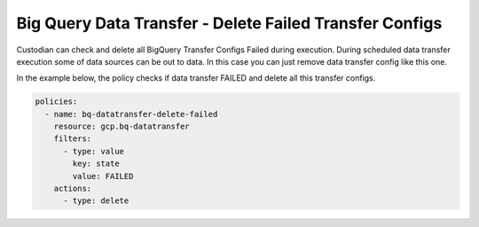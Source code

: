 Big Query Data Transfer - Delete Failed Transfer Configs
========================================================

Custodian can check and delete all BigQuery Transfer Configs Failed during execution.
During scheduled data transfer execution some of data sources can be out to data. 
In this case you can just remove data transfer config like this one.

In the example below, the policy checks if data transfer FAILED and delete all this transfer configs.

.. code-block:: yaml

    policies:
      - name: bq-datatransfer-delete-failed
        resource: gcp.bq-datatransfer
        filters:
          - type: value
            key: state
            value: FAILED
        actions:
          - type: delete
